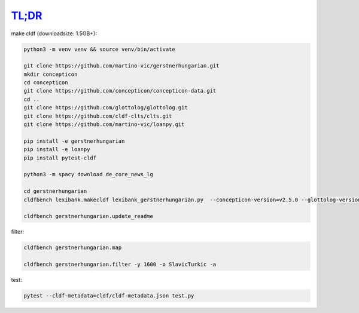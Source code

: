 `TL;DR <https://en.wikipedia.org/wiki/TL;DR>`_
==============================================

make cldf (downloadsize: 1.5GB+):

.. code-block:: sh

   python3 -m venv venv && source venv/bin/activate

   git clone https://github.com/martino-vic/gerstnerhungarian.git
   mkdir concepticon
   cd concepticon
   git clone https://github.com/concepticon/concepticon-data.git
   cd ..
   git clone https://github.com/glottolog/glottolog.git
   git clone https://github.com/cldf-clts/clts.git
   git clone https://github.com/martino-vic/loanpy.git

   pip install -e gerstnerhungarian
   pip install -e loanpy
   pip install pytest-cldf

   python3 -m spacy download de_core_news_lg

   cd gerstnerhungarian
   cldfbench lexibank.makecldf lexibank_gerstnerhungarian.py  --concepticon-version=v2.5.0 --glottolog-version=v4.5 --clts-version=v2.2.0 --concepticon=../concepticon/concepticon-data --glottolog=../glottolog --clts=../clts

   cldfbench gerstnerhungarian.update_readme

filter:

.. code-block:: sh

   cldfbench gerstnerhungarian.map

   cldfbench gerstnerhungarian.filter -y 1600 -o SlavicTurkic -a

test:

.. code-block:: sh

   pytest --cldf-metadata=cldf/cldf-metadata.json test.py
